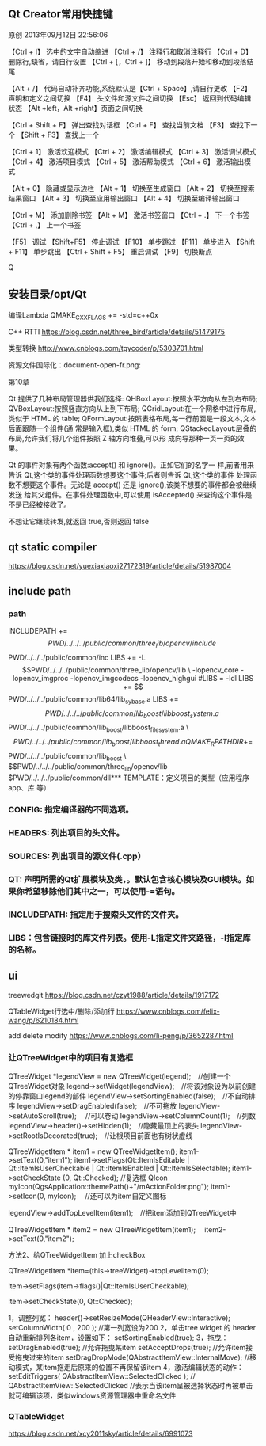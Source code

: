 ** Qt Creator常用快捷键
原创 2013年09月12日 22:56:06

【Ctrl + I】 选中的文字自动缩进
【Ctrl + /】 注释行和取消注释行
【Ctrl + D】 删除行,缺省，请自行设置
【Ctrl + [，Ctrl + ]】 移动到段落开始和移动到段落结尾

【Alt + /】 代码自动补齐功能,系统默认是【Ctrl + Space】,请自行更改
【F2】 声明和定义之间切换 
【F4】 头文件和源文件之间切换 
【Esc】 返回到代码编辑状态 
【Alt +left，Alt +right】页面之间切换 

【Ctrl + Shift + F】 弹出查找对话框
【Ctrl + F】 查找当前文档 
【F3】 查找下一个
【Shift + F3】 查找上一个

【Ctrl + 1】 激活欢迎模式 
【Ctrl + 2】 激活编辑模式 
【Ctrl + 3】 激活调试模式 
【Ctrl + 4】 激活项目模式 
【Ctrl + 5】 激活帮助模式 
【Ctrl + 6】 激活输出模式 

【Alt + 0】 隐藏或显示边栏 
【Alt + 1】 切换至生成窗口 
【Alt + 2】 切换至搜索结果窗口 
【Alt + 3】 切换至应用输出窗口 
【Alt + 4】 切换至编译输出窗口 

【Ctrl + M】 添加删除书签
【Alt + M】 激活书签窗口
【Ctrl + .】 下一个书签 
【Ctrl + ,】 上一个书签

【F5】 调试 
【Shift+F5】 停止调试 
【F10】 单步跳过 
【F11】 单步进入 
【Shift + F11】 单步跳出 
【Ctrl + Shift + F5】 重启调试 
【F9】 切换断点 


Q
** 安装目录/opt/Qt

编译Lambda QMAKE_CXXFLAGS += -std=c++0x

C++ RTTI
https://blog.csdn.net/three_bird/article/details/51479175

类型转换 http://www.cnblogs.com/tgycoder/p/5303701.html

资源文件国际化：document-open-fr.png:

第10章


Qt 提供了几种布局管理器供我们选择:
QHBoxLayout:按照水平方向从左到右布局;
QVBoxLayout:按照竖直方向从上到下布局;
QGridLayout:在一个网格中进行布局,类似于 HTML 的 table;
QFormLayout:按照表格布局,每一行前面是一段文本,文本后面跟随一个组件(通
常是输入框),类似 HTML 的 form;
QStackedLayout:层叠的布局,允许我们将几个组件按照 Z 轴方向堆叠,可以形
成向导那种一页一页的效果。


Qt 的事件对象有两个函数:accept() 和 ignore()。正如它们的名字一
样,前者用来告诉 Qt,这个类的事件处理函数想要这个事件;后者则告诉 Qt,这个类的事件
处理函数不想要这个事件。无论是 accept() 还是 ignore(),该类不想要的事件都会被继续发送
给其父组件。在事件处理函数中,可以使用 isAccepted() 来查询这个事件是不是已经被接收了。

不想让它继续转发,就返回 true,否则返回 false



** qt static compiler
https://blog.csdn.net/yuexiaxiaoxi27172319/article/details/51987004

** include path
*** path
INCLUDEPATH +=$$PWD/../../../public/common/three_lib/opencv/include \
              $$PWD/../../../public/common/inc
LIBS += -L$$PWD/../../../public/common/three_lib/opencv/lib \
 -lopencv_core -lopencv_imgproc -lopencv_imgcodecs -lopencv_highgui

#LIBS = -ldl
LIBS += $$PWD/../../../public/common/lib64/lib_sy_base.a
LIBS += $$PWD/../../../public/common/lib_boost/libboost_system.a \
        $$PWD/../../../public/common/lib_boost/libboost_filesystem.a \
        $$PWD/../../../public/common/lib_boost/libboost_thread.a

QMAKE_RPATHDIR+=  $$PWD/../../../public/common/lib_boost \
                  $$PWD/../../../public/common/three_lib/opencv/lib
                  $PWD/../../../public/common/dll*** TEMPLATE：定义项目的类型（应用程序app、库 等）

*** CONFIG: 指定编译器的不同选项。
*** HEADERS: 列出项目的头文件。
*** SOURCES: 列出项目的源文件(.cpp）
*** QT: 声明所需的Qt扩展模块及类，。默认包含核心模块及GUI模块。如果你希望移除他们其中之一，可以使用-=语句。
*** INCLUDEPATH: 指定用于搜索头文件的文件夹。
*** LIBS：包含链接时的库文件列表。使用-L指定文件夹路径，-l指定库的名称。
** ui
treewedgit
https://blog.csdn.net/czyt1988/article/details/1917172

QTableWidget行选中/删除/添加行
https://www.cnblogs.com/felix-wang/p/6210184.html


add delete modify
https://www.cnblogs.com/li-peng/p/3652287.html
*** 让QTreeWidget中的项目有复选框
QTreeWidget *legendView = new QTreeWidget(legend);　//创建一个QTreeWidget对象
    legend->setWidget(legendView);　//将该对象设为以前创建的停靠窗口legend的部件
    legendView->setSortingEnabled(false);　//不自动排序
    legendView->setDragEnabled(false);　//不可拖放
    legendView->setAutoScroll(true);  　//可以卷动
    legendView->setColumnCount(1);　//列数
    legendView->header()->setHidden(1);　//隐藏最顶上的表头
    legendView->setRootIsDecorated(true);　//让根项目前面也有树状虚线

    QTreeWidgetItem * item1 = new QTreeWidgetItem();
    item1->setText(0,"item1");
    item1->setFlags(Qt::ItemIsEditable | Qt::ItemIsUserCheckable | Qt::ItemIsEnabled | Qt::ItemIsSelectable);
    item1->setCheckState (0, Qt::Checked);   //复选框
    QIcon myIcon(QgsApplication::themePath()+"/mActionFolder.png");
    item1->setIcon(0, myIcon);　                       //还可以为item自定义图标

    legendView->addTopLevelItem(item1);　//把item添加到QTreeWidget中

    QTreeWidgetItem * item2 = new QTreeWidgetItem(item1);　
    item2->setText(0,"item2");

 

  方法2、给QTreeWidgetItem 加上checkBox

   QTreeWidgetItem *item=(this->treeWidget)->topLevelItem(0);

   item->setFlags(item->flags()|Qt::ItemIsUserCheckable);

   item->setCheckState(0, Qt::Checked);

1，调整列宽：
    header()->setResizeMode(QHeaderView::Interactive);
    setColumnWidth( 0 , 200 ); //第一列宽设为200
2，单击tree widget 的 header 自动重新排列各item，设置如下：
    setSortingEnabled(true);
3，拖曳：
    setDragEnabled(true);   //允许拖曳某item
    setAcceptDrops(true);   //允许item接受拖曳过来的item
    setDragDropMode(QAbstractItemView::InternalMove);   //移动模式，某item拖走后原来的位置不再保留该item
4，激活编辑状态的动作：
    setEditTriggers( QAbstractItemView::SelectedClicked ); // QAbstractItemView::SelectedClicked
     //表示当该item呈被选择状态时再被单击就可编辑该项，类似windows资源管理器中重命名文件

*** QTableWidget
https://blog.csdn.net/xcy2011sky/article/details/6991073



